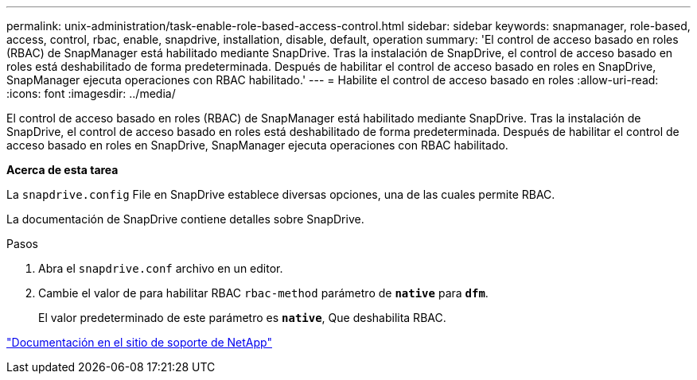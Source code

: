 ---
permalink: unix-administration/task-enable-role-based-access-control.html 
sidebar: sidebar 
keywords: snapmanager, role-based, access, control, rbac, enable, snapdrive, installation, disable, default, operation 
summary: 'El control de acceso basado en roles (RBAC) de SnapManager está habilitado mediante SnapDrive. Tras la instalación de SnapDrive, el control de acceso basado en roles está deshabilitado de forma predeterminada. Después de habilitar el control de acceso basado en roles en SnapDrive, SnapManager ejecuta operaciones con RBAC habilitado.' 
---
= Habilite el control de acceso basado en roles
:allow-uri-read: 
:icons: font
:imagesdir: ../media/


[role="lead"]
El control de acceso basado en roles (RBAC) de SnapManager está habilitado mediante SnapDrive. Tras la instalación de SnapDrive, el control de acceso basado en roles está deshabilitado de forma predeterminada. Después de habilitar el control de acceso basado en roles en SnapDrive, SnapManager ejecuta operaciones con RBAC habilitado.

*Acerca de esta tarea*

La `snapdrive.config` File en SnapDrive establece diversas opciones, una de las cuales permite RBAC.

La documentación de SnapDrive contiene detalles sobre SnapDrive.

.Pasos
. Abra el `snapdrive.conf` archivo en un editor.
. Cambie el valor de para habilitar RBAC `rbac-method` parámetro de `*native*` para `*dfm*`.
+
El valor predeterminado de este parámetro es `*native*`, Que deshabilita RBAC.



http://mysupport.netapp.com/["Documentación en el sitio de soporte de NetApp"^]
